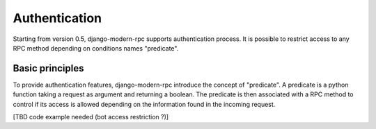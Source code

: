 ==============
Authentication
==============

Starting from version 0.5, django-modern-rpc supports authentication process. It is possible to restrict access to any
RPC method depending on conditions names "predicate".

Basic principles
================

To provide authentication features, django-modern-rpc introduce the concept of "predicate". A predicate is a python
function taking a request as argument and returning a boolean. The predicate is then associated with a RPC method to
control if its access is allowed depending on the information found in the incoming  request.

[TBD code example needed (bot access restriction ?)]


